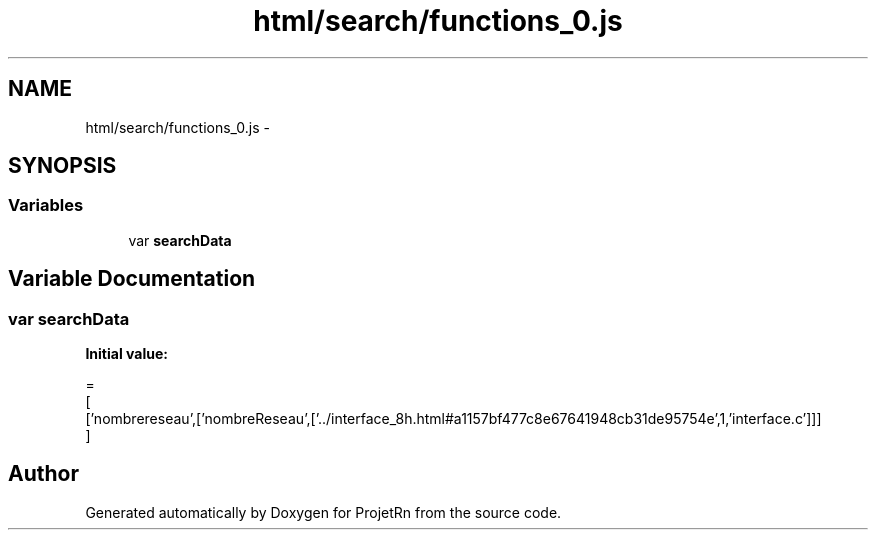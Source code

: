 .TH "html/search/functions_0.js" 3 "Fri May 25 2018" "ProjetRn" \" -*- nroff -*-
.ad l
.nh
.SH NAME
html/search/functions_0.js \- 
.SH SYNOPSIS
.br
.PP
.SS "Variables"

.in +1c
.ti -1c
.RI "var \fBsearchData\fP"
.br
.in -1c
.SH "Variable Documentation"
.PP 
.SS "var searchData"
\fBInitial value:\fP
.PP
.nf
=
[
  ['nombrereseau',['nombreReseau',['\&.\&./interface_8h\&.html#a1157bf477c8e67641948cb31de95754e',1,'interface\&.c']]]
]
.fi
.SH "Author"
.PP 
Generated automatically by Doxygen for ProjetRn from the source code\&.
